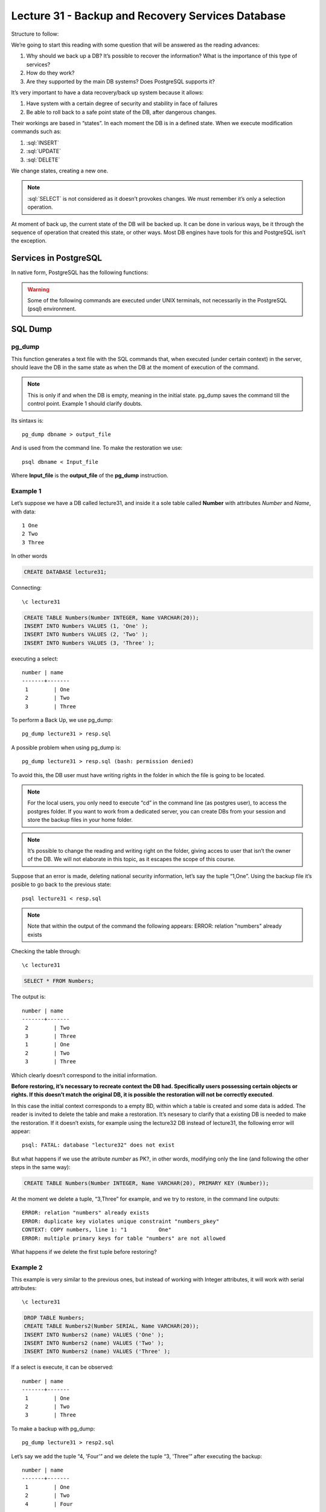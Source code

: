 Lecture 31 - Backup and Recovery Services Database
--------------------------------------------------

.. role:: sql(code)
 :language: sql
 :class: highlight

Structure to follow:

We’re going to start this reading with some question that will be answered as the reading advances:

1. Why should we back up a DB? It’s possible to recover the information? What is the importance of this type of services?
2. How do they work?
3. Are they supported by the main DB systems? Does PostgreSQL supports it?

It’s very important to have a data recovery/back up system because it allows:

1. Have system with a certain degree of security and stability in face of failures
2. Be able to roll back to a safe point state of the DB, after dangerous changes.

Their workings are based in “states”. In each moment the DB is in a defined state. When we execute modification commands such as:

1. :sql:`INSERT`
2. :sql:`UPDATE`
3. :sql:`DELETE`

We change states, creating a new one.

.. note::

 :sql:`SELECT` is not considered as it doesn’t provokes changes. We must remember it’s only a selection operation.

At moment of back up, the current state of the DB will be backed up. It can be done in various ways, be it through the sequence of operation that created this state, or other ways. Most DB engines have tools for this and PostgreSQL isn’t the exception.

========================
Services in PostgreSQL
========================

In native form, PostgreSQL has the following functions:

.. warning::

 Some of the following commands are executed under UNIX terminals, not necessarily in the PostgreSQL (psql) environment.

=========
SQL Dump
=========

pg_dump
^^^^^^^

This function generates a text file with the SQL commands that, when executed (under certain context) in the server, should leave the DB in the same state as when the DB at the moment of execution of the command.

.. note::

 This is only if and when the DB is empty, meaning in the initial state. pg_dump
 saves the command till the control point. Example 1 should clarify doubts.  

Its sintaxs is::

 pg_dump dbname > output_file

And is used from the command line.
To make the restoration we use::

 psql dbname < Input_file

Where **Input_file** is the **output_file** of the **pg_dump** instruction.

Example 1
^^^^^^^^^^

Let’s suppose we have a DB called lecture31, and inside it a sole table called **Number** with attributes *Number* and *Name*, with data::

 1 One
 2 Two
 3 Three

In other words

.. code-block:: sql

 CREATE DATABASE lecture31;

Connecting::

 \c lecture31

.. code-block:: sql

 CREATE TABLE Numbers(Number INTEGER, Name VARCHAR(20));
 INSERT INTO Numbers VALUES (1, 'One' );
 INSERT INTO Numbers VALUES (2, 'Two' );
 INSERT INTO Numbers VALUES (3, 'Three' );

executing a select::

 number | name
 -------+-------
  1        | One
  2        | Two
  3        | Three

To perform a Back Up, we use pg_dump::

 pg_dump lecture31 > resp.sql

A possible problem when using pg_dump is::

 pg_dump lecture31 > resp.sql (bash: permission denied)

To avoid this, the DB user must have writing rights in the folder in which the file is going to be located.

.. note::

 For the local users, you only need to execute “cd” in the command line (as postgres user), to access the postgres folder. If you want to work from   a  dedicated server, you can create DBs from your session and store the backup files in your home folder.

.. note::

 It’s possible to change the reading and writing right on the folder, giving acces to user that isn’t the owner of the DB. We will not elaborate in   this topic, as it escapes the scope of this course.

Suppose that an error is made, deleting national security information, let’s say the tuple “1,One”. Using the backup file it’s posible to go back to the previous state::

 psql lecture31 < resp.sql

.. note::

 Note that within the output of the command the following appears:
 ERROR: relation "numbers" already exists

Checking the table through::

 \c lecture31

.. code-block:: sql

 SELECT * FROM Numbers;

The output is::

 number | name
 -------+-------
  2        | Two
  3        | Three
  1        | One
  2        | Two
  3        | Three

Which clearly doesn’t correspond to the initial information.

**Before restoring, it’s necessary to recreate context the DB had. Specifically users possessing certain objects or rights. If this doesn’t match the original DB, it is possible the restoration will not be correctly executed**.

In this case the initial context corresponds to a empty BD, within which a table is created and some data is added. The reader is invited to delete the table and make a restoration.
It’s nesesary to clarify that a existing DB is needed to make the restoration. If it doesn’t exists, for example using the lecture32 DB instead of lecture31, the following error will appear::

 psql: FATAL: database "lecture32" does not exist

But what happens if we use the atribute *number* as PK?, in other words, modifying only the line (and following the other steps in the same way):

.. code-block:: sql

 CREATE TABLE Numbers(Number INTEGER, Name VARCHAR(20), PRIMARY KEY (Number));

At the moment we delete a tuple, “3,Three” for example, and we try to restore, in the command line outputs::

 ERROR: relation "numbers" already exists
 ERROR: duplicate key violates unique constraint "numbers_pkey"
 CONTEXT: COPY numbers, line 1: "1          One"
 ERROR: multiple primary keys for table "numbers" are not allowed

What happens if we delete the first tuple before restoring?

Example 2
^^^^^^^^^

This example is very similar to the previous ones, but instead of working with Integer attributes, it will work with serial attributes::

 \c lecture31

.. code-block:: sql

 DROP TABLE Numbers;
 CREATE TABLE Numbers2(Number SERIAL, Name VARCHAR(20));
 INSERT INTO Numbers2 (name) VALUES ('One' );
 INSERT INTO Numbers2 (name) VALUES ('Two' );
 INSERT INTO Numbers2 (name) VALUES ('Three' );

If a select is execute, it can be observed::

 number | name
 -------+-------
  1        | One
  2        | Two
  3        | Three

To make a backup with pg_dump::

 pg_dump lecture31 > resp2.sql

Let’s say we add the tuple “4, 'Four'” and we delete the tuple “3, 'Three'” after executing the backup::

 number | name
 -------+-------
  1        | One
  2        | Two
  4        | Four

Then the restoration is executed::

 psql lecture31 < resp.sql

.. note::

 In the output it’s possible to observe:
 setval
 3

Checking the table through::

 \c lecture31

.. code-block:: sql

 SELECT * FROM Numbers2;

The output is::

 number | name
 -------+-------
  1        | One
  2        | Two
  4        | Four
  1        | One
  2        | Two
  3        | Three

This is a problem, as we are working with serial values. In fact if we add the tuple “4, Four” and we check the contents of the table, the output is::

 number | name
 -------+-------
  1        | One
  2        | Two
  4        | Four
  1        | One
  2        | Two
  3        | Three
  4        | Four

This is because the counter goes back to 3.

Proposed exercise:
^^^^^^^^^^^^^^^^^^

We leave in hands of the reader to discover what happens in case you work with a PK serial attribute:

.. code-block:: sql

 CREATE TABLE Numbers2(Number SERIAL, Name VARCHAR(20), PRIMARY KEY (number));

And then follow the same steps, meaning add the tuples (1, 'One'), (2, 'Two') and (3, 'Three').Then make a backup, access the DB, delete the last tuple, add (4, 'Four'), execute the restoration, try to add more tuples (connecting to the DB beforehand) and whatever the reader wants to do.
As a hint, if when a tuple is added, this appears::

 ERROR: duplicate key value violates unique constraint "numbers2_pkey"

Keep trying, you’ll that it’s possible to add more tuples. Keep an eye on the value of the primary key. How many time did you had to try? What happens if instead deleting the last tuple, you delete the first?

pg_dumpall
^^^^^^^^^^

A little inconvenient of pg_dump is that it can only make backups of one DB each time. Also it doesn’t backs up information about the user roles and similar information.
To make a backup of the DB and the data cluster, the command pg_dumpall exist.

The sintaxis is::

 pg_dumpall > output_file

and for the restoration (using the Unix command) ::

 psql -f input_file postgres

It works by issuing queries and command to create roles, table spaces and empty DB. Then we call pg_dump for each DB to corroborate internal consistency.

.. warning::

 It’s possible that the dedicated server doesn’t allow you to restore, as the postgres is being used. Please only use this command locally. Or using your own username.


=============================
File Level Backup
=============================

Another way of doing backups is through the direct management of files, instead of the commands issued.
However 2 restrictions make this method less practical that using pg_dump:

1. The server **must** be turn off to be able to back up correctly.
2. Each time a backup is made, the server must be turn off, so the changes are saved in fullness.

.. warning::

 Most of the time, root access is needed to be able to execute this type of operation, as it’s necessary to edit the configuration files of postgres. It’s of utmost importance that these configurations be done correctly, as any failure could wipe out the whole DB. Because of this, we will not board this topic extensively. Howerver, you can find information on the subject in the Internet.

Rsync
^^^^^

*Rsync* is a program that synchronizes 2 directories through 2 different file systems, even if they are in different physical computers. It uses SSH (*Secure Shell*) to make secure transferences based in authentication keys.

The main advantage of using *Rsync* instead of other similar commands, like *scp*, is that if the file in the destination is the same that the one in the source, no data transfer takes place; if the files are different, **only those parts that are different are transmitted**, instead of the whole file. This allows for a shorter *downtime* of the DB, meaning that it doesn’t have to stay turn of that long.
It must be noted that it’s very important to prepare the DB for the backup, to avoid potential disasters. [1] explains with great detail how to prepare the DB. However, the changes made are under your own responsibility, and we strongly recommend making test locally.


=============
Conclusions
=============

In conclusion, **in general** the backup made through **SQL Dump** usually are smaller in size that those made by means of file backup, as they don’t have to deal with indexes and such things. They only store the command that creates them. It’s because of this that the SQL Dump backups are usually faster.

[1] http://www.howtoforge.com/how-to-easily-migrate-a-postgresql-server-with-minimal-downtime

